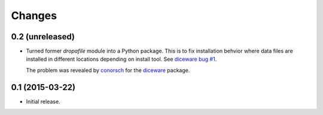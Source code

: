 Changes
=======

0.2 (unreleased)
----------------

- Turned former `dropafile` module into a Python package. This is to
  fix installation behvior where data files are installed in different
  locations depending on install tool. See `diceware bug #1
  <https://github.com/ulif/diceware/issues/1>`_.

  The problem was revealed by `conorsch
  <https://github.com/conorsch>`_ for the `diceware
  <https://github.com/ulif/diceware>`_ package.


0.1 (2015-03-22)
----------------

- Initial release.
